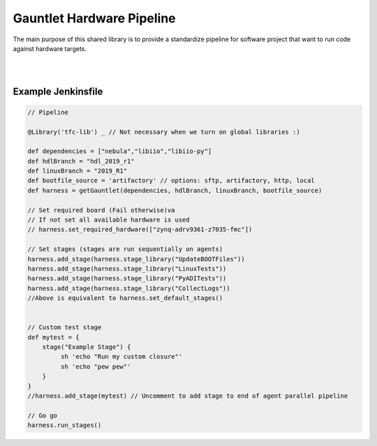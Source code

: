 Gauntlet Hardware Pipeline
==========================

The main purpose of this shared library is to provide a standardize pipeline for software project that want to run code against hardware targets.

.. graphviz:: pipeline_ex.dot


|
|

Example Jenkinsfile
-------------------

.. code:: groovy

        // Pipeline

        @Library('tfc-lib') _ // Not necessary when we turn on global libraries :)

        def dependencies = ["nebula","libiio","libiio-py"]
        def hdlBranch = "hdl_2019_r1"
        def linuxBranch = "2019_R1"
        def bootfile_source = 'artifactory' // options: sftp, artifactory, http, local
        def harness = getGauntlet(dependencies, hdlBranch, linuxBranch, bootfile_source)

        // Set required board (Fail otherwise)va
        // If not set all available hardware is used
        // harness.set_required_hardware(["zynq-adrv9361-z7035-fmc"])

        // Set stages (stages are run sequentially on agents)
        harness.add_stage(harness.stage_library("UpdateBOOTFiles"))
        harness.add_stage(harness.stage_library("LinuxTests"))
        harness.add_stage(harness.stage_library("PyADITests"))
        harness.add_stage(harness.stage_library("CollectLogs"))
        //Above is equivalent to harness.set_default_stages()


        // Custom test stage
        def mytest = {
            stage("Example Stage") {    
                 sh 'echo "Run my custom closure"'
                 sh 'echo "pew pew"'
            }
        }
        //harness.add_stage(mytest) // Uncomment to add stage to end of agent parallel pipeline

        // Go go
        harness.run_stages()

